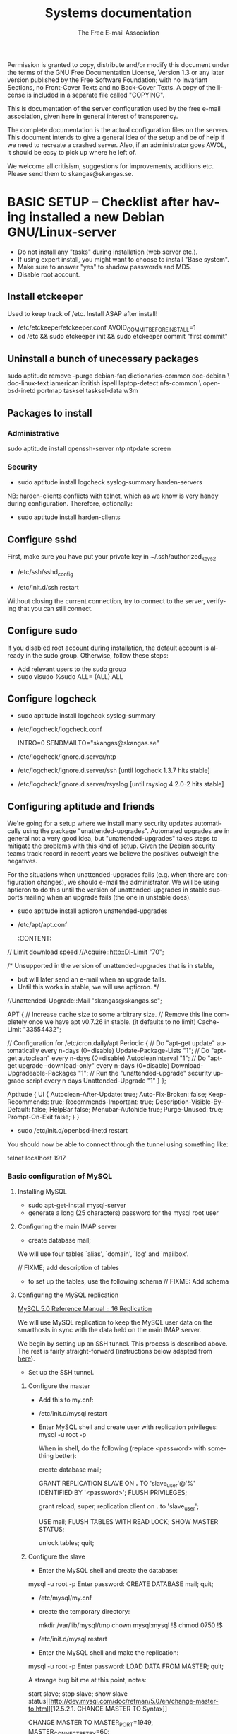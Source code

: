 # -*- mode: org-mode; truncate-lines: nil -*-
#+TITLE: Systems documentation
#+AUTHOR: The Free E-mail Association
#+DESCRIPTION: Systems documentation for The Free E-mail Association
#+KEYWORDS: 
#+LANGUAGE:  en
#+OPTIONS:   H:3 num:t toc:t \n:nil @:t ::t |:t ^:t -:t f:t *:t <:t
#+OPTIONS:   TeX:t LaTeX:nil skip:nil d:nil todo:t pri:nil tags:not-in-toc
#+INFOJS_OPT: view:nil toc:nil ltoc:t mouse:underline buttons:0 path:http://orgmode.org/org-info.js
#+EXPORT_SELECT_TAGS: export
#+EXPORT_EXCLUDE_TAGS: noexport
#+LINK_UP:   
#+LINK_HOME: 
#+XSLT: 
#+DRAWERS: HIDDEN STATE PROPERTIES CONTENT

Permission is granted to copy, distribute and/or modify this
document under the terms of the GNU Free Documentation License,
Version 1.3 or any later version published by the Free Software
Foundation; with no Invariant Sections, no Front-Cover Texts and
no Back-Cover Texts.  A copy of the license is included in a
separate file called "COPYING".

This is documentation of the server configuration used by the free e-mail
association, given here in general interest of transparency.

The complete documentation is the actual configuration files on the servers.
This document intends to give a general idea of the setup and be of help if we
need to recreate a crashed server.  Also, if an administrator goes AWOL, it
should be easy to pick up where he left of.

We welcome all critisism, suggestions for improvements, additions etc.  Please
send them to skangas@skangas.se.

* BASIC SETUP -- Checklist after having installed a new Debian GNU/Linux-server

  - Do not install any "tasks" during installation (web server etc.).
  - If using expert install, you might want to choose to install "Base system".
  - Make sure to answer "yes" to shadow passwords and MD5.
  - Disable root account.

** Install etckeeper
   Used to keep track of /etc.  Install ASAP after install!
   - /etc/etckeeper/etckeeper.conf
     AVOID_COMMIT_BEFORE_INSTALL=1
   - cd /etc && sudo etckeeper init && sudo etckeeper commit "first commit"

** Uninstall a bunch of unecessary packages

   sudo aptitude remove --purge debian-faq dictionaries-common doc-debian \
   doc-linux-text iamerican ibritish ispell laptop-detect nfs-common \
   openbsd-inetd portmap tasksel tasksel-data w3m

** Packages to install
*** Administrative

    sudo aptitude install openssh-server ntp ntpdate screen

*** Security

    - sudo aptitude install logcheck syslog-summary harden-servers

    NB: harden-clients conflicts with telnet, which as we know is very handy
    during configuration.  Therefore, optionally:

    - sudo aptitude install harden-clients

** Configure sshd
   First, make sure you have put your private key in ~/.ssh/authorized_keys2

   - /etc/ssh/sshd_config
:HIDDEN:
# Add relevant users here
AllowUsers xx yy zz

# Change these settings
PermitRootLogin no
PasswordAuthentication no
X11Forwarding no
:END:
   - /etc/init.d/ssh restart
   
   Without closing the current connection, try to connect to the server,
   verifying that you can still connect.

** Configure sudo
   If you disabled root account during installation, the default account is
   already in the sudo group.  Otherwise, follow these steps:

   - Add relevant users to the sudo group
   - sudo visudo
     %sudo ALL= (ALL) ALL

** Configure logcheck

   - sudo aptitude install logcheck syslog-summary

   - /etc/logcheck/logcheck.conf

     INTRO=0
     SENDMAILTO="skangas@skangas.se"

   - /etc/logcheck/ignore.d.server/ntp
:HIDDEN:
- ^\w{3} [ :0-9]{11} [._[:alnum:]-]+ ntpd\[[0-9]+\]: kernel time sync (disabled|enabled) [0-9]+$
+ ^\w{3} [ :0-9]{11} [._[:alnum:]-]+ ntpd\[[0-9]+\]: kernel time sync (disabled|enabled|status( change)?) [0-9]+$
:END:
   - /etc/logcheck/ignore.d.server/ssh [until logcheck 1.3.7 hits stable]
:HIDDEN:
+ ^\w{3} [ :[:digit:]]{11} [._[:alnum:]-]+ sshd\[[[:digit:]]+\]: Received disconnect from [:[:xdigit:].]+: [[:digit:]]+: disconnected by user$
:END:
   - /etc/logcheck/ignore.d.server/rsyslog [until rsyslog 4.2.0-2 hits stable]
:HIDDEN:
^\w{3} [ :0-9]{11} [._[:alnum:]-]+ kernel:( \[[[:digit:]]+\.[[:digit:]]+\])? imklog [0-9.]+, log source = /proc/kmsg started.$
^\w{3} [ :0-9]{11} [._[:alnum:]-]+ rsyslogd: \[origin software="rsyslogd" swVersion="[0-9.]+" x-pid="[0-9]+" x-info="http://www.rsyslog.com"\] restart$
^\w{3} [ :0-9]{11} [._[:alnum:]-]+ kernel: Kernel logging (proc) stopped.$
:END:

** Configuring aptitude and friends

   We're going for a setup where we install many security updates automatically
   using the package "unattended-upgrades".  Automated upgrades are in general
   not a very good idea, but "unattended-upgrades" takes steps to mitigate the
   problems with this kind of setup.  Given the Debian security teams track
   record in recent years we believe the positives outweigh the negatives.

   For the situations when unattended-upgrades fails (e.g. when there are
   configuration changes), we should e-mail the administrator.  We will be using
   apticron to do this until the version of unattended-upgrades in stable
   supports mailing when an upgrade fails (the one in unstable does).

   - sudo aptitude install apticron unattended-upgrades
   - /etc/apt/apt.conf
     :CONTENT:
// Limit download speed
//Acquire::http::Dl-Limit "70";

/* Unsupported in the version of unattended-upgrades that is in stable,
 * but will later send an e-mail when an upgrade fails.
 * Until this works in stable, we will use apticron. */
//Unattended-Upgrade::Mail "skangas@skangas.se";

APT
{
  // Increase cache size to some arbitrary size.
  // Remove this line completely once we have apt v0.7.26 in stable. (it defaults to no limit)
  Cache-Limit "33554432";

  // Configuration for /etc/cron.daily/apt
  Periodic
  {
     // Do "apt-get update" automatically every n-days (0=disable)
     Update-Package-Lists "1";
     // Do "apt-get autoclean" every n-days (0=disable)
     AutocleanInterval "1";
     // Do "apt-get upgrade --download-only" every n-days (0=disable)
     Download-Upgradeable-Packages "1";
     // Run the "unattended-upgrade" security upgrade script every n days
     Unattended-Upgrade "1"
  }
};

Aptitude
{
  UI
  {
     Autoclean-After-Update:         true;
     Auto-Fix-Broken:                false;
     Keep-Recommends:                true;
     Recommends-Important:           true;
     Description-Visible-By-Default: false;
     HelpBar                         false;
     Menubar-Autohide                true;
     Purge-Unused:                   true;
     Prompt-On-Exit                  false;
  }
}
     :END:
   - /etc/apticron/apticron.conf
     EMAIL="skangas@skangas.se"


* NEXT STEPS

** Configuring the backup solution
   General idea [[http://wikis.sun.com/display/BigAdmin/Using+rdist+rsync+with+sudo+for+remote+updating][from here]].  This is just a basic setup for now, will need to be changed to rsnapshot or perhaps something even more sophisticated like bacula.

   1. Install rsync
      - sudo aptitude install rsync
   2. Create a key on the backup computer
      - ssh-keygen -N "" -b 4096 -f ~/.ssh/backup_key
      - cat .ssh/backup_key.pub
   3. Create a user on the computer that will be backed up
      - sudo adduser remupd
      - sudo passwd -d remupd
      - add the public key from above to ~remupd/.ssh/authorized_keys2
        prefix with: no-X11-forwarding,no-agent-forwarding,no-port-forwarding
      - test the key:
        ssh -i ~/.ssh/backup_key -l remupd example.com
      - add remupd to sudo:
        Cmnd_Alias      RSYNCDIST=/usr/bin/rsync
        remupd	ALL=NOPASSWD:RSYNCDIST
   3. Create a script on the backup computer to automatically backup
   4. Add script to crontab


** Configuring the e-mail servers

   We will be using one main mail storage server, accessible by users via IMAP.
   This server should be referred to as the main `IMAP server'. We will have two
   or more mail gateways that will relay e-mail to the main server over secure
   connections.  These are called `smarthosts'.

   The main server will also be responsible for keeping all users in an MySQL
   database that will be replicated using MySQL.

*** Configuring an SSH tunnel between two hosts

    Definitons:
    originating host = the host that will be connecting
    destination host = the host that runs some service

**** Preparing steps on the destination

   1a. Install necessary software on the destination host:

      - sudo aptitude install openbsd-netcat

   1b. Create a new user on the destination host:

      - sudo adduser smtptunnel
      - echo "exit" | sudo -u smtptunnel tee ~smtptunnel/.bash_profile
      - disable the password: sudo vipw -s

        Note: We need bash, so we can not change the shell to something else.

**** Preparing steps on the originating server

   1c. Install necessary software on the originating server:

      - sudo aptitude install openbsd-inetd

        Comment: We use inetd instead of ssh -L because, among other things, ssh
        -L tends to hang.

**** Steps to set up a new tunnel 

   2. Create a key on the originating server:
      - sudo su
      - ssh-keygen -N "" -b 4096 -f ~/.ssh/tunnel_key
      - cat .ssh/tunnel_key.pub

   3. Add this key to the user `smtptunnel' on the IMAP server
      - echo "<thekey>" | sudo tee .ssh/authorized_keys2
      - Add this before "ssh-rsa" in authorized_keys2:
        command="nc localhost 25",no-X11-forwarding,no-agent-forwarding,no-port-forwarding

   4. Test the key on the smarthost:
      - sudo ssh -l smtptunnel -i /root/.ssh/tunnel_key example.com

   5. Configure openbsd-inetd on the smarthost:

      - /etc/inetd.conf
:HIDDEN:
127.0.0.1:1917  stream  tcp     nowait  root    /usr/bin/ssh    -q -T -i /root/.ssh/tunnel_key smtptunnel@example.com
:END:
      - sudo /etc/init.d/openbsd-inetd restart

   You should now be able to connect through the tunnel using something like:

   telnet localhost 1917

*** Basic configuration of MySQL
**** Installing MySQL
     - sudo apt-get-install mysql-server
     - generate a long (25 characters) password for the mysql root user

**** Configuring the main IMAP server

     - create database mail;

     We will use four tables `alias', `domain', `log' and `mailbox'.
     
     // FIXME; add description of tables
     :HIDDEN:
mysql> show tables;

mysql> describe alias;

mysql> describe domain;

mysql> describe log;

mysql> describe mailbox;
     :END:

      - to set up the tables, use the following schema // FIXME: Add schema
        :HIDDEN:

        :END:

**** Configuring the MySQL replication
     
     [[http://dev.mysql.com/doc/refman/5.0/en/replication.html][MySQL 5.0 Reference Manual :: 16 Replication]]

     We will use MySQL replication to keep the MySQL user data on the smarthosts
     in sync with the data held on the main IMAP server.

     We begin by setting up an SSH tunnel.  This process is described above.
     The rest is fairly straight-forward (instructions below adapted from [[http://www.howtoforge.com/mysql_database_replication][here]]).

     - Set up the SSH tunnel.

***** Configure the master

     - Add this to my.cnf:
:HIDDEN:
server-id		= 1
log_bin			= /var/log/mysql/mysql-bin.log
expire_logs_days	= 10
max_binlog_size         = 100M
binlog_do_db		= mail
:END:

     - /etc/init.d/mysql restart

     - Enter MySQL shell and create user with replication privileges:
       mysql -u root -p

       When in shell, do the following (replace <password> with something better):

       create database mail;

       GRANT REPLICATION SLAVE ON *.* TO 'slave_user'@'%' IDENTIFIED BY '<password>';
       FLUSH PRIVILEGES;

       # Is this only needed when using "load data from master"?
       grant reload, super, replication client on *.* to 'slave_user';

       USE mail;
       FLUSH TABLES WITH READ LOCK;
       SHOW MASTER STATUS;

       unlock tables;
       quit;
       
***** Configure the slave

      - Enter the MySQL shell and create the database:

      mysql -u root -p
      Enter password:
      CREATE DATABASE mail;
      quit;

      - /etc/mysql/my.cnf
:HIDDEN:
tmpdir		= /var/lib/mysql/tmp
# Note that the server-id must be different on all hosts
server-id		= 2
master-host		= 127.0.0.1
master-port		= 1949
master-user		= slave_user
master-password		= <password>
master-connect-retry	= 60
replicate-do-db		= mail
:END:
      - create the temporary directory:
        
        mkdir /var/lib/mysql/tmp
        chown mysql:mysql !$
        chmod 0750 !$

      - /etc/init.d/mysql restart
      - Enter the MySQL shell and make the replication:

      mysql -u root -p
      Enter password:
      LOAD DATA FROM MASTER;
      quit;

      A strange bug bit me at this point, notes:

      start slave; stop slave;
      show slave status\G

      [[http://dev.mysql.com/doc/refman/5.0/en/change-master-to.html][12.5.2.1. CHANGE MASTER TO Syntax]]

      CHANGE MASTER TO MASTER_PORT=1949, MASTER_CONNECT_RETRY=60;
*** Configuring the main IMAP server to receive e-mail to Maildir

    First setup the tables like above.

    - sudo apt-get install maildrop
    - /etc/postfix/main.cf
:HIDDEN:
# Not really needed until we switch to using Courier maildrop
maildrop_destination_recipient_limit = 1

virtual_mailbox_base = /home/mail/virtual
:END:
    - sudo mkdir -p /home/mail/virtual/fripost.org/example/
    - sudo maildirmake /home/mail/virtual/fripost.org/example/Maildir
    - mysql -u root -p
      INSERT INTO mailbox (username,password,name,maildir,domain)
      VALUES ('exempel@fripost.org','test666','Exempelanvändare','fripost.org/exempel/Maildir/','fripost.org');
    - /etc/init.d/postfix restart

    Now it should work to send an e-mail to exempel@fripost.org

*** Configuring a new smarthost to relay e-mail to the main IMAP server

    Definitons:
    IMAP server = the main storage server
    smarthost = the receiving server (configured as MX)

    First setupa an SSH tunnel between the hosts according to instructions given
    above in this document.

    Next, you need to configure postfix on the smarthost to relay emails through
    the tunnel:
       
       One quick-and-dirty example to try it out is:
       - /etc/postfix/main.cf
         relay_domains  = fripost.org
         transport_maps = hash:/etc/postfix/transport
       - /etc/postfix/transport
         fripost.org smtp:localhost:1917
       - sudo postmap hash:/etc/postfix/transport

*** Setting up dovecot

** Necessary stuff to fix for security

*** Firewall rules
TODO: Add nice rules.

** Ideas for improved security
*** Increased rate of backups when the IMAP server goes down 
*** Bacula for backups
    Also has tripwire-like capabilities.
*** Some kind of IDS
*** Monitoring



* NEED TO KNOW FOR SERVER ADMINS

** Use etckeeper

   We keep /etc in a git repository using the tool etckeeper.

   This means that every time you make changes to any files in /etc, you are expected to commit them using a descriptive commit message.  Please add a signature (initials or your username) since all commits will be made as root.

   $ etckeeper commit "This is an example change that might fix the issues we have done.  -- Signature"

   If you do not commit your changes, the next system upgrade will fail and whoever makes the upgrade will have to commit your changes for you.  They may have to guess as to why you made your changes.  Please do not put your co-administrators in this uncomfortable position.

   It is also possible to use simple git commands in /etc, e.g. `git log'.  `etckeeper' has the benefit of keeping track of file permissions, which git by itself will not.
